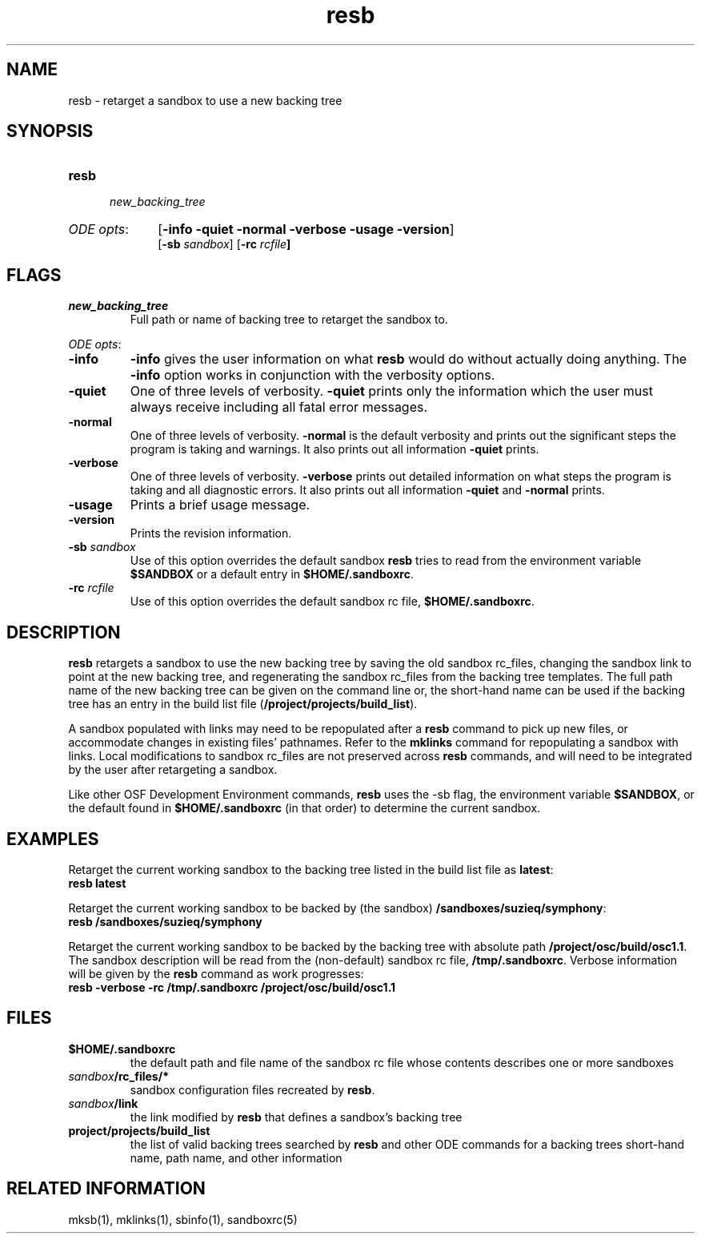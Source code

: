 .\"
.\" @OSF_FREE_COPYRIGHT@
.\" COPYRIGHT NOTICE
.\" Copyright (c) 1992, 1991, 1990  
.\" Open Software Foundation, Inc. 
.\"  
.\" Permission is hereby granted to use, copy, modify and freely distribute 
.\" the software in this file and its documentation for any purpose without 
.\" fee, provided that the above copyright notice appears in all copies and 
.\" that both the copyright notice and this permission notice appear in 
.\" supporting documentation.  Further, provided that the name of Open 
.\" Software Foundation, Inc. ("OSF") not be used in advertising or 
.\" publicity pertaining to distribution of the software without prior 
.\" written permission from OSF.  OSF makes no representations about the 
.\" suitability of this software for any purpose.  It is provided "as is" 
.\" without express or implied warranty. 
.\"
.\"
.\" HISTORY
.\" $Log: resb.1,v $
.\" Revision 1.6.6.2  1993/09/14  15:09:40  marty
.\" 	CR # 623 - remove references to shared and local.
.\" 	[1993/09/14  15:09:27  marty]
.\"
.\" Revision 1.6.6.1  1993/09/14  00:41:35  marty
.\" 	CR # 623
.\" 	[1993/09/14  00:39:35  marty]
.\" 
.\" Revision 1.6.4.2  1993/04/21  18:42:25  damon
.\" 	CR 421. Updated for 2.3
.\" 	[1993/04/21  18:39:42  damon]
.\" 
.\" Revision 1.6.2.2  1992/12/03  17:24:33  damon
.\" 	ODE 2.2 CR 183. Added CMU notice
.\" 	[1992/12/03  17:10:22  damon]
.\" 
.\" Revision 1.6  1991/12/05  21:15:35  devrcs
.\" 	Fixed up description, examples, and adherence to
.\" 	typographic conventions
.\" 	[1991/11/06  23:13:33  robert]
.\" 
.\" 	Upgraded to Tools II interface
.\" 	[90/12/28  15:32:57  randyb]
.\" 
.\" Revision 1.5  90/12/06  14:21:22  devrcs
.\" 	Pre-OSF/1 changes.
.\" 
.\" $EndLog$
.\"""""""""""""""""""""""""""""""""""""""""""""""""""""""""""""""""""""""""""
.TH resb 1 4/21/93
.ds ]W ODE 2.3
.SH NAME
resb \- retarget a sandbox to use a new backing tree
.SH SYNOPSIS
.IP \fBresb\fP 5
 \fInew_backing_tree\fR
.IP "\fIODE opts\fR:" 10
[\fB-info -quiet -normal -verbose -usage -version\fP]
.br
[\fB-sb \fIsandbox\fR] [\fB-rc \fIrcfile\fP]
.P
.SH FLAGS
.IP "\fInew_backing_tree\fP"
Full path or name of backing tree to retarget the sandbox to.
.P
.ti 2
\fIODE opts\fR:
.IP "\fB\-info\fR"
\fB-info\fR gives the user information on what \fBresb\fR would do
without actually doing anything.
The \fB-info\fR option works in conjunction with the verbosity options.
.IP "\fB\-quiet\fR"
One of three levels of verbosity.
\fB-quiet\fR prints only the information which the user must always
receive including all fatal error messages.
.IP "\fB\-normal\fR"
One of three levels of verbosity.
\fB-normal\fR is the default verbosity and prints out the significant
steps the program is taking and warnings.
It also prints out all information \fB-quiet\fR prints.
.IP "\fB\-verbose\fR"
One of three levels of verbosity.
\fB-verbose\fR prints out detailed information on what steps the program
is taking and all diagnostic errors.
It also prints out all information \fB-quiet\fR and \fB-normal\fR prints.
.IP "\fB\-usage\fR"
Prints a brief usage message.
.IP "\fB\-version\fR"
Prints the revision information.
.IP "\fB\-sb \fIsandbox\fR"
Use of this option overrides the default sandbox \fBresb\fR
tries to read from the
environment variable \fB$SANDBOX\fR or a default entry
in \fB$HOME/.sandboxrc\fR.
.IP "\fB-rc \fIrcfile\fR"
Use of this option overrides the default sandbox rc file, 
\fB$HOME/.sandboxrc\fR.
.SH DESCRIPTION
.PP
\fBresb\fP retargets a sandbox to use the new backing tree by 
saving the old sandbox rc_files, changing the sandbox link to point at the new
backing tree, and regenerating the sandbox rc_files from the 
backing tree templates.
The full path name of the new backing tree can be given on the
command line or, the short-hand name can be used if the backing
tree has an entry in the build list file 
(\fB/project/projects/build_list\fR). 
.P
A sandbox populated with
links may need to be repopulated after a \fBresb\fR command to
pick up new files, or accommodate changes in existing files' pathnames. 
Refer to the \fBmklinks\fR command for repopulating a sandbox
with links. Local modifications to sandbox rc_files are
not preserved across \fBresb\fR commands, and will need to be
integrated by the user after retargeting a sandbox. 
.P
Like other OSF Development Environment commands, \fBresb\fP uses the -sb flag,
the environment variable \fB$SANDBOX\fR, or the default found in
\fB$HOME/.sandboxrc\fR (in that order) to determine the current sandbox.
.SH EXAMPLES
Retarget the current working sandbox 
to the backing tree 
listed in the build list file as \fBlatest\fR:
.ti 5
\fBresb latest\fR
.P
Retarget the current working sandbox
to be backed
by (the sandbox) \fB/sandboxes/suzieq/symphony\fR:
.ti 5
\fBresb /sandboxes/suzieq/symphony\fR
.P
Retarget the current working sandbox
to be backed by the backing
tree with absolute path \fB/project/osc/build/osc1.1\fR.
The sandbox description will be read from the (non-default)
sandbox rc file, \fB/tmp/.sandboxrc\fR. Verbose information
will be given by the \fBresb\fR command as work progresses: 
.ti 5
\fBresb -verbose -rc /tmp/.sandboxrc /project/osc/build/osc1.1\fR 
.SH FILES
.P
.IP \fB$HOME/.sandboxrc\fP 
the default path and file name of the sandbox rc file whose contents describes
one or more sandboxes 
.IP \fIsandbox\fP\fB/rc_files/*\fP
sandbox configuration files recreated by \fBresb\fP.
.IP \fIsandbox\fP\fB/link\fP
the link modified by \fBresb\fR that defines a sandbox's backing tree
.IP \fBproject/projects/build_list\fP
the list of valid backing trees searched by \fBresb\fR and other ODE commands
for a backing trees short-hand name, path name, and other information
.P
.SH RELATED INFORMATION
.P
mksb(1),
mklinks(1),
sbinfo(1),
sandboxrc(5)
